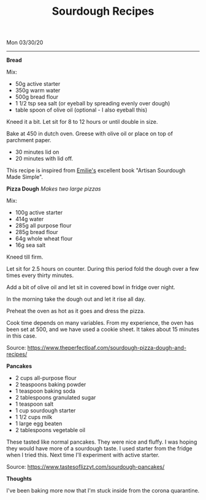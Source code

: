 #+TITLE: Sourdough Recipes
Mon 03/30/20
--------------------------------------------------------------------------------

**Bread**

Mix:

+ 50g active starter 
+ 350g warm water
+ 500g bread flour
+ 1 1/2 tsp sea salt (or eyeball by spreading evenly over dough)
+ table spoon of olive oil (optional - I also eyeball this)

Kneed it a bit.
Let sit for 8 to 12 hours or until double in size.

Bake at 450 in dutch oven. Greese with olive oil or place on top of parchment paper.

+ 30 minutes lid on
+ 20 minutes with lid off.

This recipe is inspired from [[https://www.theclevercarrot.com][Emilie's]] excellent book "Artisan Sourdough Made Simple".

**Pizza Dough**
/Makes two large pizzas/

Mix:

+ 100g active starter
+ 414g water
+ 285g all purpose flour
+ 285g bread flour
+ 64g whole wheat flour
+ 16g sea salt

Kneed till firm.

Let sit for 2.5 hours on counter.
During this period fold the dough over a few times every thirty minutes.

Add a bit of olive oil and let sit in covered bowl in fridge over night.

In the morning take the dough out and let it rise all day.

Preheat the oven as hot as it goes and dress the pizza.

Cook time depends on many variables. From my experience, the oven has been set
at 500, and we have used a cookie sheet. It takes about 15 minutes in this case.

Source: https://www.theperfectloaf.com/sourdough-pizza-dough-and-recipes/ 

**Pancakes**

+ 2 cups all-purpose flour
+ 2 teaspoons baking powder
+ 1 teaspoon baking soda
+ 2 tablespoons granulated sugar
+ 1 teaspoon salt
+ 1 cup sourdough starter
+ 1 1/2 cups milk
+ 1 large egg beaten
+ 2 tablespoons vegetable oil

These tasted like normal pancakes. They were nice and fluffy.
I was hoping they would have more of a sourdough taste. I used starter from the fridge when I tried this.
Next time I'll experiment with active starter.

Source: https://www.tastesoflizzyt.com/sourdough-pancakes/

**Thoughts**

I've been baking more now that I'm stuck inside from the corona quarantine.

#+BEGIN_EXPORT html
<script type="text/javascript">
const postNum = 14;
</script>
 #+END_EXPORT
